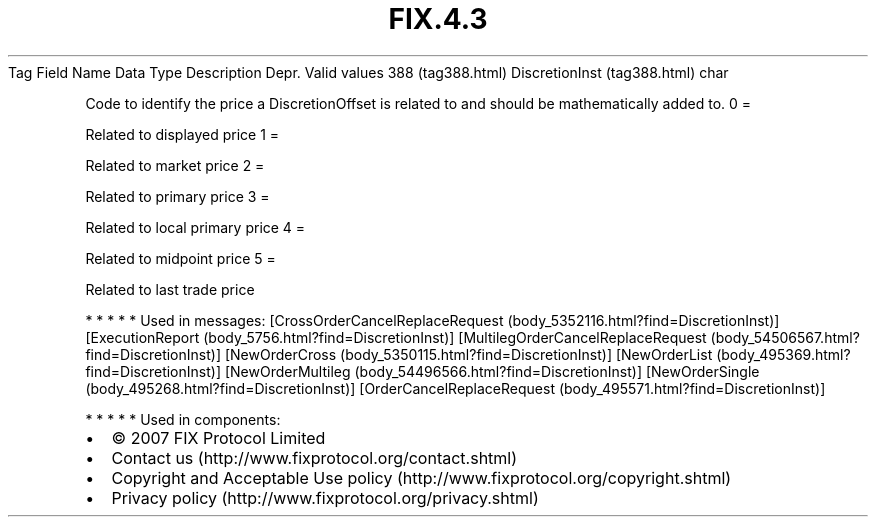 .TH FIX.4.3 "" "" "Tag #388"
Tag
Field Name
Data Type
Description
Depr.
Valid values
388 (tag388.html)
DiscretionInst (tag388.html)
char
.PP
Code to identify the price a DiscretionOffset is related to and
should be mathematically added to.
0
=
.PP
Related to displayed price
1
=
.PP
Related to market price
2
=
.PP
Related to primary price
3
=
.PP
Related to local primary price
4
=
.PP
Related to midpoint price
5
=
.PP
Related to last trade price
.PP
   *   *   *   *   *
Used in messages:
[CrossOrderCancelReplaceRequest (body_5352116.html?find=DiscretionInst)]
[ExecutionReport (body_5756.html?find=DiscretionInst)]
[MultilegOrderCancelReplaceRequest (body_54506567.html?find=DiscretionInst)]
[NewOrderCross (body_5350115.html?find=DiscretionInst)]
[NewOrderList (body_495369.html?find=DiscretionInst)]
[NewOrderMultileg (body_54496566.html?find=DiscretionInst)]
[NewOrderSingle (body_495268.html?find=DiscretionInst)]
[OrderCancelReplaceRequest (body_495571.html?find=DiscretionInst)]
.PP
   *   *   *   *   *
Used in components:

.PD 0
.P
.PD

.PP
.PP
.IP \[bu] 2
© 2007 FIX Protocol Limited
.IP \[bu] 2
Contact us (http://www.fixprotocol.org/contact.shtml)
.IP \[bu] 2
Copyright and Acceptable Use policy (http://www.fixprotocol.org/copyright.shtml)
.IP \[bu] 2
Privacy policy (http://www.fixprotocol.org/privacy.shtml)
